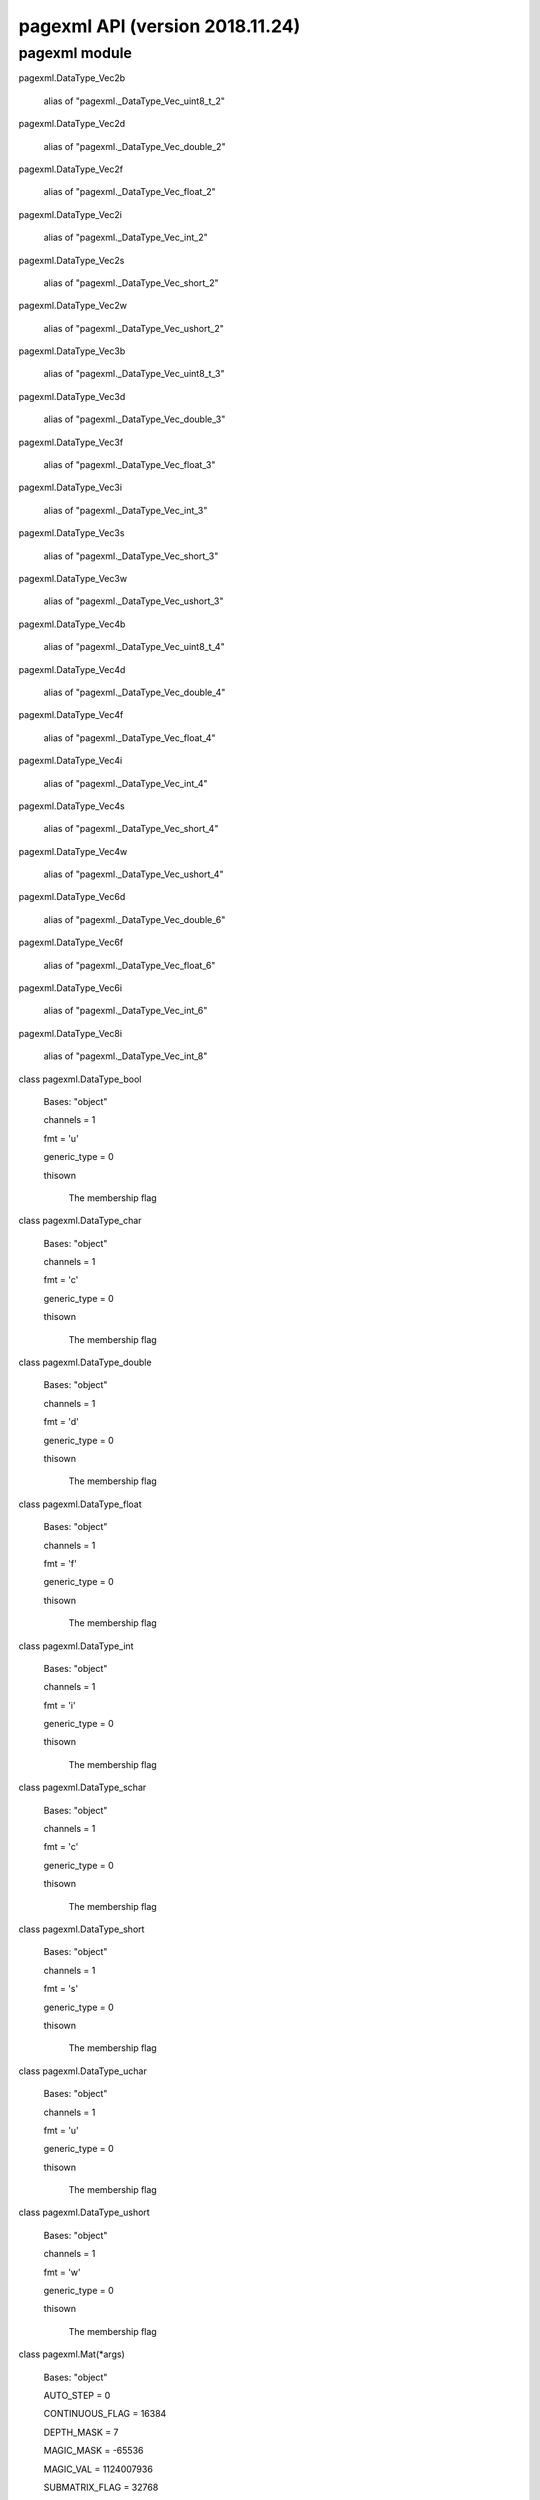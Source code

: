 pagexml API (version 2018.11.24)
********************************


pagexml module
==============

pagexml.DataType_Vec2b

   alias of "pagexml._DataType_Vec_uint8_t_2"

pagexml.DataType_Vec2d

   alias of "pagexml._DataType_Vec_double_2"

pagexml.DataType_Vec2f

   alias of "pagexml._DataType_Vec_float_2"

pagexml.DataType_Vec2i

   alias of "pagexml._DataType_Vec_int_2"

pagexml.DataType_Vec2s

   alias of "pagexml._DataType_Vec_short_2"

pagexml.DataType_Vec2w

   alias of "pagexml._DataType_Vec_ushort_2"

pagexml.DataType_Vec3b

   alias of "pagexml._DataType_Vec_uint8_t_3"

pagexml.DataType_Vec3d

   alias of "pagexml._DataType_Vec_double_3"

pagexml.DataType_Vec3f

   alias of "pagexml._DataType_Vec_float_3"

pagexml.DataType_Vec3i

   alias of "pagexml._DataType_Vec_int_3"

pagexml.DataType_Vec3s

   alias of "pagexml._DataType_Vec_short_3"

pagexml.DataType_Vec3w

   alias of "pagexml._DataType_Vec_ushort_3"

pagexml.DataType_Vec4b

   alias of "pagexml._DataType_Vec_uint8_t_4"

pagexml.DataType_Vec4d

   alias of "pagexml._DataType_Vec_double_4"

pagexml.DataType_Vec4f

   alias of "pagexml._DataType_Vec_float_4"

pagexml.DataType_Vec4i

   alias of "pagexml._DataType_Vec_int_4"

pagexml.DataType_Vec4s

   alias of "pagexml._DataType_Vec_short_4"

pagexml.DataType_Vec4w

   alias of "pagexml._DataType_Vec_ushort_4"

pagexml.DataType_Vec6d

   alias of "pagexml._DataType_Vec_double_6"

pagexml.DataType_Vec6f

   alias of "pagexml._DataType_Vec_float_6"

pagexml.DataType_Vec6i

   alias of "pagexml._DataType_Vec_int_6"

pagexml.DataType_Vec8i

   alias of "pagexml._DataType_Vec_int_8"

class pagexml.DataType_bool

   Bases: "object"

   channels = 1

   fmt = 'u'

   generic_type = 0

   thisown

      The membership flag

class pagexml.DataType_char

   Bases: "object"

   channels = 1

   fmt = 'c'

   generic_type = 0

   thisown

      The membership flag

class pagexml.DataType_double

   Bases: "object"

   channels = 1

   fmt = 'd'

   generic_type = 0

   thisown

      The membership flag

class pagexml.DataType_float

   Bases: "object"

   channels = 1

   fmt = 'f'

   generic_type = 0

   thisown

      The membership flag

class pagexml.DataType_int

   Bases: "object"

   channels = 1

   fmt = 'i'

   generic_type = 0

   thisown

      The membership flag

class pagexml.DataType_schar

   Bases: "object"

   channels = 1

   fmt = 'c'

   generic_type = 0

   thisown

      The membership flag

class pagexml.DataType_short

   Bases: "object"

   channels = 1

   fmt = 's'

   generic_type = 0

   thisown

      The membership flag

class pagexml.DataType_uchar

   Bases: "object"

   channels = 1

   fmt = 'u'

   generic_type = 0

   thisown

      The membership flag

class pagexml.DataType_ushort

   Bases: "object"

   channels = 1

   fmt = 'w'

   generic_type = 0

   thisown

      The membership flag

class pagexml.Mat(*args)

   Bases: "object"

   AUTO_STEP = 0

   CONTINUOUS_FLAG = 16384

   DEPTH_MASK = 7

   MAGIC_MASK = -65536

   MAGIC_VAL = 1124007936

   SUBMATRIX_FLAG = 32768

   TYPE_MASK = 4095

   addref()

   adjustROI(dtop, dbottom, dleft, dright)

   assignTo(m, type=-1)

   channels()

   checkVector(elemChannels, depth=-1, requireContinuous=True)

   clone()

   col(x)

   colRange(*args)

   cols

   copySize(m)

   create(*args)

   data

   dataend

   datalimit

   datastart

   deallocate()

   depth()

   diag(d=0)

   dims

   elemSize()

   elemSize1()

   empty()

   flags

   classmethod from_array(array)

   isContinuous()

   isSubmatrix()

   locateROI(wholeSize, ofs)

   pop_back(nelems=1)

   ptr(*args)

   push_back(m)

   push_back_(elem)

   release()

   reserve(sz)

   reshape(*args)

   resize(*args)

   row(y)

   rowRange(*args)

   rows

   step1(i=0)

   thisown

      The membership flag

   total()

   type()

pagexml.Mat1b

   alias of "pagexml._Mat__uchar"

pagexml.Mat1d

   alias of "pagexml._Mat__double"

pagexml.Mat1f

   alias of "pagexml._Mat__float"

pagexml.Mat1i

   alias of "pagexml._Mat__int"

pagexml.Mat1s

   alias of "pagexml._Mat__short"

pagexml.Mat1w

   alias of "pagexml._Mat__ushort"

pagexml.Mat2b

   alias of "pagexml._Mat__Vec2b"

pagexml.Mat2d

   alias of "pagexml._Mat__Vec2d"

pagexml.Mat2f

   alias of "pagexml._Mat__Vec2f"

pagexml.Mat2i

   alias of "pagexml._Mat__Vec2i"

pagexml.Mat2s

   alias of "pagexml._Mat__Vec2s"

pagexml.Mat2w

   alias of "pagexml._Mat__Vec2w"

pagexml.Mat3b

   alias of "pagexml._Mat__Vec3b"

pagexml.Mat3d

   alias of "pagexml._Mat__Vec3d"

pagexml.Mat3f

   alias of "pagexml._Mat__Vec3f"

pagexml.Mat3i

   alias of "pagexml._Mat__Vec3i"

pagexml.Mat3s

   alias of "pagexml._Mat__Vec3s"

pagexml.Mat3w

   alias of "pagexml._Mat__Vec3w"

pagexml.Mat4b

   alias of "pagexml._Mat__Vec4b"

pagexml.Mat4d

   alias of "pagexml._Mat__Vec4d"

pagexml.Mat4f

   alias of "pagexml._Mat__Vec4f"

pagexml.Mat4i

   alias of "pagexml._Mat__Vec4i"

pagexml.Mat4s

   alias of "pagexml._Mat__Vec4s"

pagexml.Mat4w

   alias of "pagexml._Mat__Vec4w"

pagexml.Matx21b

   alias of "pagexml._Matx_uint8_t_2_1"

pagexml.Matx21d

   alias of "pagexml._Matx_double_2_1"

pagexml.Matx21f

   alias of "pagexml._Matx_float_2_1"

pagexml.Matx21i

   alias of "pagexml._Matx_int_2_1"

pagexml.Matx21s

   alias of "pagexml._Matx_short_2_1"

pagexml.Matx21w

   alias of "pagexml._Matx_ushort_2_1"

pagexml.Matx31b

   alias of "pagexml._Matx_uint8_t_3_1"

pagexml.Matx31d

   alias of "pagexml._Matx_double_3_1"

pagexml.Matx31f

   alias of "pagexml._Matx_float_3_1"

pagexml.Matx31i

   alias of "pagexml._Matx_int_3_1"

pagexml.Matx31s

   alias of "pagexml._Matx_short_3_1"

pagexml.Matx31w

   alias of "pagexml._Matx_ushort_3_1"

pagexml.Matx41b

   alias of "pagexml._Matx_uint8_t_4_1"

pagexml.Matx41d

   alias of "pagexml._Matx_double_4_1"

pagexml.Matx41f

   alias of "pagexml._Matx_float_4_1"

pagexml.Matx41i

   alias of "pagexml._Matx_int_4_1"

pagexml.Matx41s

   alias of "pagexml._Matx_short_4_1"

pagexml.Matx41w

   alias of "pagexml._Matx_ushort_4_1"

pagexml.Matx61d

   alias of "pagexml._Matx_double_6_1"

pagexml.Matx61f

   alias of "pagexml._Matx_float_6_1"

pagexml.Matx61i

   alias of "pagexml._Matx_int_6_1"

pagexml.Matx81i

   alias of "pagexml._Matx_int_8_1"

class pagexml.Matx_AddOp

   Bases: "object"

   thisown

      The membership flag

class pagexml.Matx_DivOp

   Bases: "object"

   thisown

      The membership flag

class pagexml.Matx_MatMulOp

   Bases: "object"

   thisown

      The membership flag

class pagexml.Matx_MulOp

   Bases: "object"

   thisown

      The membership flag

class pagexml.Matx_ScaleOp

   Bases: "object"

   thisown

      The membership flag

class pagexml.Matx_SubOp

   Bases: "object"

   thisown

      The membership flag

class pagexml.Matx_TOp

   Bases: "object"

   thisown

      The membership flag

class pagexml.NamedImage(*args)

   Bases: "object"

   C++ includes: PageXML.h

   direction

   id

   image

   name

   node

   rotation

   thisown

      The membership flag

   x

   y

class pagexml.NamedImageVector(*args)

   Bases: "object"

   append(x)

   assign(n, x)

   back()

   begin()

   capacity()

   clear()

   empty()

   end()

   erase(*args)

   front()

   get_allocator()

   insert(*args)

   iterator()

   pop()

   pop_back()

   push_back(x)

   rbegin()

   rend()

   reserve(n)

   resize(*args)

   size()

   swap(v)

   thisown

      The membership flag

class pagexml.OGRMultiLineString_(*args)

   Bases: "object"

   C++ includes: PageXML.h

   multipolyline

   thisown

      The membership flag

class pagexml.OGRMultiPolygon_(*args)

   Bases: "object"

   C++ includes: PageXML.h

   multipolygon

   thisown

      The membership flag

class pagexml.PageXML(pagexml_path=None, schema_path=None)

   Bases: "object"

   C++ includes: PageXML.h

   addElem(*args)

   addGlyph(*args)

      Adds a Glyph to a given xpath.

      * *xpath* :

           Selector for element to set the Glyph.

      * *id* :

           ID for Glyph, if NULL it is selected automatically.

      * *before_id* :

           If !=NULL inserts it before the Glyph with this ID.

      Pointer to created element.

   addPage(*args)

      Adds a Page to the PcGts node.

      * *image* :

           Path to the image file.

      * *imgW* :

           Width of image.

      * *imgH* :

           Height of image.

      * *id* :

           ID for Page, if NULL it is left unset.

      * *before_node* :

           If !=NULL inserts it before the provided Page node.

      Pointer to created element.

   addTextLine(*args)

      Adds a TextLine to a given xpath.

      * *xpath* :

           Selector for element to add the TextLine.

      * *id* :

           ID for TextLine, if NULL it is selected automatically.

      * *before_id* :

           If !=NULL inserts it before the TextLine with this ID.

      Pointer to created element.

   addTextRegion(*args)

      Adds new TextRegion to a given xpath.

      * *xpath* :

           Selector for element to add the TextRegion.

      * *id* :

           ID for TextRegion, if NULL it is selected automatically.

      * *before_id* :

           If !=NULL inserts it before the TextRegion with this ID.

      Pointer to created element.

   addWord(*args)

      Adds a Word to a given xpath.

      * *xpath* :

           Selector for element to set the Word.

      * *id* :

           ID for Word, if NULL it is selected automatically.

      * *before_id* :

           If !=NULL inserts it before the Word with this ID.

      Pointer to created element.

   areIDsUnique()

      Verifies that all IDs in page are unique.

   closest(name, node)

      Selects closest node of a given name.

   computeAreas(polys)

      Computes the areas for given polygons.

      * *polys* :

           Polygons to process.

      The polygon areas.

   computeBaselineIntersectionsWeightedByArea(poly, polys, areas)

      Computes line-polygon intersections weighted by area.

      * *poly* :

           Polyline.

      * *polys* :

           Polygons to compare with.

      * *areas* :

           Polygons areas.

      Obtained intersection scores.

      Check input ///

      Compute intersections ///

      Return if fewer than 2 intersects ///

      Weight by areas ///

   computeCoordsIntersectionsWeightedByArea(poly, polys, areas)

      Computes polygon-polygon intersections weighted by area.

      * *poly* :

           Polygon.

      * *polys* :

           Polygons to compare with.

      * *areas* :

           Polygons areas.

      Obtained intersection scores.

      Check input ///

      Compute intersections ///

      Return if fewer than 2 intersects ///

      Weight by areas ///

   computeIntersectFactor(*args)

      Computes the intersection factor of one polyline over polygon.

      * *poly1* :

           Polyline.

      * *poly2* :

           Polygon.

      Factor value.

   computeIntersectionPercentage(poly1, poly2)

      Computes the intersection percentage of one polygon with respect
      to another polygons.

      * *poly1* :

           First polygon.

      * *poly2* :

           Second polygon.

      Intersection percentage value.

   computeIntersectionPercentages(poly, polys)

      Computes the intersection percentage of one polygon with respect
      to other polygons.

      * *poly* :

           Polygon.

      * *polys* :

           Vector of polygons.

      Intersection percentage values.

   computeIoU(poly1, poly2)

      Computes the intersection over union (IoU) of two polygons.

      * *poly1* :

           First polygon.

      * *poly2* :

           Second polygon.

      IoU value.

   computeIoUs(poly, polys)

      Computes the intersection over unions (IoU) of polygons.

      * *poly* :

           Polygon.

      * *polys* :

           Vector of polygons.

      IoU values.

   copyElem(elem, node, itype=0)

      Clone an element and add it relative to a given node.

      * *elem* :

           Element to clone.

      * *node* :

           Reference element for insertion.

      * *itype* :

           Type of insertion.

      Pointer to cloned element.

   copyTextLinesAssignByOverlap(pageFrom, overlap_type=0, overlap_fact=0.5)

      Copies TextLines from one page xml to another assigning to
      regions based on overlap.

      * *pageFrom* :

           PageXML from where to copy TextLines.

      * *overlap_type* :

           Type of overlap to use for assigning lines to regions.

      * *overlap_fact* :

           Overlapping factor.

      Number of TextLines copied.

      Loop through pages ///

      Check that image size is the same in both PageXMLs ///

      Select page region or create one if it does not exist ///

      Select relevant elements ///

      Get polygons of regions for IoU computation ///

      Loop through lines ///

      Compute overlap scores ///

      Clone line and add it to the destination region node ///

      Remove added page region if no TextLine was added to it ///

   count(*args)

   crop(xpath, margin=None, opaque_coords=True, transp_xpath=None, base_xpath=None)

      Crops images using its Coords polygon, regions outside the
      polygon are set to transparent.

      * *xpath* :

           Selector for polygons to crop.

      * *margin* :

           Margins, if >1.0 pixels, otherwise percentage of maximum of
           crop width and height.

      * *opaque_coords* :

           Whether to include an alpha channel with the polygon
           interior in opaque.

      * *transp_xpath* :

           Selector for semi-transparent elements.

      An std::vector containing NamedImage objects of the cropped
      images.

      Get parent node id ///

      Construct sample name ///

      Get coords points ///

      Get crop window parameters ///

      Add margin to bounding box ///

      Crop image ///

      Subtract crop window offset and round points ///

      Draw opaque polygon for Coords ///

      Draw semi-transparent polygons according to xpath ///

      Add alpha channel to image ///

      Append crop and related data to list ///

   getAttr(*args)

   getBaselineLength(points)

      Gets the baseline length.

      * *points* :

           Baseline points.

      The orientation angle in radians, NaN if unset.

   getBaselineOrientation(*args)

      Gets the (average) baseline orientation angle in radians of a
      given baseline.

      * *points* :

           Baseline points.

      The orientation angle in radians, NaN if unset.

   getDocPtr()

      Returns the XML document pointer.

   getFpgram(node)

      Retrieves the features parallelogram (Property[="fpgram"]/) for
      a given node.

      * *node* :

           Base node.

      Reference to the points vector.

   getImageBases()

      Gets image bases for all pages in xml.

      Vector of strings containing the image base names.

   getLeftRightTextContinuationGroups(elems, _group_order, _group_score, max_angle_diff=25, max_horiz_iou=0.1, min_prolong_fact=0.5, prolong_alpha=0.8, fake_baseline=False, recurse_factor=0.9)

      Determines groups of left-right text elem continuations
      (requires single segment polystripe).

      * *elems* :

           Text elements to test for continuation: TextLines, Words,
           Glyphs or TextRegions.

      * *_group_order* :

           Join groups line indices (output).

      * *_group_score* :

           Join group scores (output).

      * *max_angle_diff* :

           Maximum baseline angle difference for joining.

      * *max_horiz_iou* :

           Maximum horizontal IoU for joining.

      * *min_prolong_fact* :

           Minimum prolongation factor for joining.

      * *prolong_alpha* :

           Weight for prolongation factors:
           alpha*bline+(1-alpha)*coords.

      * *fake_baseline* :

           Use bottom line of Coords rectangle as the baseline.

      * *recurse_factor* :

           Multiplication factor for continuation criteria on each
           recursion.

      Number of join groups, elements per group in order and group
      scores.

      Get points and compute baseline angles and lengths ///

      Loop through all directed pairs of text elems ///

      Check that baseline angle difference is small ///

      Project baseline limits onto the local horizontal axis ///

      Check that elem n starts before elem m ///

      Check that horizontal IoU is small //

      Compute coords endpoint-startpoint intersection factors ///
      (both ways, intersection length of prolongated elem 1 and elem 2
      divided by height of elem 2) /// Todo Possible improvement:
      coords_fact_xx = isect_1d / min(norm_n,norm_m)

      Compute baseline alignment factors /// (both ways, one minus
      distance between prolongated baseline 1 and baseline 2 divided
      by height of elem 2 ) /// Todo Possible improvement: max( 0,
      1-norm(isec_xx-bline_x)/max(norm_n,norm_m) )

      Overall alignment factor ///

      Add text elem to a group (new or existing) ///

      Check if should be part of existing group ///

      Unique existing group ///

      Two existing groups, thus merge groups ///

      Update groups ///

      Adjust text elem order for groups with more than two text elems
      ///

      Get horizontal direction ///

      Check if there is high horizontal overlaps within group ///

      If high overlap recurse with stricter criterion ///

      Project baseline centers onto the local horizontal axis ///

      Sort text elems by horizontal center projections ///

      Score as average of scores ///

      Add recursed extra groups ///

      Sort groups based on first element original order ///

   getLeftRightTopBottomReadingOrder(elems, max_angle_diff=25, max_horiz_iou=0.1, min_prolong_fact=0.5, prolong_alpha=0.8, fake_baseline=False, recurse_factor=0.9)

      Gets the reading order for a set of text elems (requires single
      segment polystripe).

      * *elems* :

           Elements to process: TextLines, Words, Glyphs or
           TextRegions.

      * *max_angle_diff* :

           Maximum baseline angle difference for joining.

      * *max_horiz_iou* :

           Maximum horizontal IoU for joining.

      * *min_prolong_fact* :

           Minimum prolongation factor for joining.

      * *prolong_alpha* :

           Weight for prolongation factors:
           alpha*bline+(1-alpha)*coords.

      * *fake_baseline* :

           Use bottom line of Coords rectangle as the baseline.

      * *recurse_factor* :

           Multiplication factor for continuation criteria on each
           recursion.

      Pair of reading order indices and subgroup lengths.

      Get text elem join groups ///

      Get points and compute baseline angles and lengths ///

      Get horizontal direction ///

      Add text elems not in join groups ///

      Get vertical group center projections ///

      Sort groups by vertical center projections ///

      Populate reading order vector ///

   getNodeName(node, base_node=None)

      Gets the name of the given node.

      * *node* :

           XML node.

      String with the name.

   getOGRpolygon(*args)

      Gets an element's Coords as an OGRMultiPolygon.

      * *node* :

           The element from which to extract the Coords points.

      * *xpath* :

           Selector for the Coords element.

      Pointer to OGRMultiPolygon element.

   getOGRpolygonArea(poly)

      Gets the area of a OGRMultiPolygon.

      * *poly* :

           OGRMultiPolygon pointer.

      Area.

   getOGRpolygons(*args)

      Gets elements' Coords as OGRMultiPolygons.

      * *nodes* :

           Elements from which to extract the Coords points.

      * *xpath* :

           Selector for the Coords element.

      Vector of OGRMultiPolygon pointer elements.

   getOGRpolyline(*args)

      Gets the element's Baseline as an OGRMultiLineString.

      * *node* :

           The element from which to extract the Baseline points.

      Pointer to OGRMultiLineString element.

   getPageHeight(*args)

      Gets the height of a page (might be different to image width due
      to the image orientation).

      * *pagenum* :

           The page number (0-based).

      The page height.

   getPageImage(*args)

   getPageImageFilename(*args)

   getPageImageOrientation(*args)

      Gets the image orientation for the given Page number.

      * *pagenum* :

           The page number (0-based).

      Orientation in degrees.

   getPageNumber(node)

      Gets the page number for the given node.

   getPageWidth(*args)

      Gets the width of a page (might be different to image width due
      to the image orientation).

      * *pagenum* :

           The page number (0-based).

      The page width.

   getPagesSize(*args)

      Retrieves pages size.

      * *xpath* :

           Selector for Page nodes.

      Vector of page sizes.

   getPoints(*args)

      Retrieves and parses the Coords/ for a given list of base nodes.

      * *nodes* :

           Base nodes.

      Reference to the points vector.

   getPropertyValue(node, key)

      Retrieves a Property value.

      * *node* :

           Node element.

      String with the property value.

   getReadingDirection(elem)

      Retrieves the reading direction for a given TextLine or
      TextRegion node.

      * *elem* :

           Node of the TextLine or TextRegion element.

      The reading direction, PAGEXML_READ_DIRECTION_LTR if unset.

      If TextLine try to get direction from custom attribute ///

      Otherwise try to get direction from readingDirection attribute
      ///

   getRotation(elem)

      Retrieves the rotation angle for a given TextLine or TextRegion
      node.

      * *elem* :

           Node of the TextLine or TextRegion element.

      The rotation angle in degrees, 0 if unset.

      If TextLine try to get rotation from custom attribute ///

      Otherwise try to get rotation from readingOrientation attribute
      ///

   getTextEquiv(*args)

      Retrieves the concatenated TextEquivs for a given root node and
      xpath.

      * *node* :

           Root node element.

      * *xpath* :

           Relative xpath to select the TextEquiv elements.

      * *separator* :

           String to add between TextEquivs.

      String with the concatenated TextEquivs.

   getUnionOGRpolygon(*args)

      Gets the union of Coords elements as a OGRMultiPolygon.

      * *nodes* :

           Elements from which to extract the Coords points.

      * *xpath* :

           Selector for the Coords element.

      Pointer to OGRMultiPolygon element.

   getValue(*args)

      Retrieves a node value.

      * *xpath* :

           Selector for the element to get the value.

      * *node* :

           XML node for context, set to NULL for root node.

      String with the node value.

   getXheight(*args)

      Retrieves the x-height for a given TextLine id.

      * *id* :

           Identifier of the TextLine.

      x-height>0 on success, -1 if unset.

   insertElem(elem, node, itype)

      Inserts an element relative to a given node.

      * *elem* :

           Element to insert.

      * *node* :

           Reference element for insertion.

      * *itype* :

           Type of insertion.

      Pointer to inserted element.

   intersection(line1_point1, line1_point2, line2_point1, line2_point2, _ipoint)

      Finds the intersection point between two lines defined by pairs
      of points or returns false if no intersection

   static isBBox(points)

      Determines whether a vector of points defines a bounding box.

      * *points* :

           The vector of points to find the limits.

      True if bounding box, otherwise false.

   isPolystripe(coords, baseline, height=None, offset=None)

      Checks whether Coords is a poly-stripe for its corresponding
      baseline.

      * *coords* :

           Coords points.

      * *baseline* :

           Baseline points.

      * *offset* :

           The offset of the poly-stripe (>=0 && <= 0.5).

      Pointer to created element.

      Check points are collinear ///

      Check lines are parallel ///

      Check stripe extremes perpendicular to baseline ///

   isValid()

      Validates the currently loaded XML.

   loadImage(*args)

   loadImages(resize_coords, density)

   loadSchema(schema_path)

      Loads a schema for xml validation.

      * *schema_path* :

           File name of the XSD file to read.

   loadXml(*args)

      Loads a Page XML from an input stream.

      * *fnum* :

           File number from where to read the XML file.

      * *prevfree* :

           Whether to release resources before loading.

   loadXmlString(xml_string, validate=True)

      Loads a Page XML from a string.

      * *xml_string* :

           The XML content.

   moveElem(elem, node, itype=0)

      Unlink an element and add it relative to a given node.

      * *elem* :

           Element to move.

      * *node* :

           Reference element for insertion.

      * *itype* :

           Type of insertion.

      Pointer to moved element.

   moveElems(elems, node, itype=0)

      Unlink elements and add them relative to a given node.

      * *elems* :

           Elements to move.

      * *node* :

           Reference element for insertion.

      * *itype* :

           Type of insertion.

      Pointer to moved element.

   multiPolygonIntersection(poly1, poly2)

      Computes the intersection of two multipolygons.

      * *poly1* :

           First polygon.

      * *poly2* :

           Second polygon.

      Intersection geometry.

   multiPolylineIntersection(poly1, poly2)

      Computes the intersection between a multipolylines and a
      multipolygon.

      * *poly1* :

           Polyline.

      * *poly2* :

           Polygon.

      Intersection geometry.

   newXml(creator, image, imgW=0, imgH=0)

      Loaders ///.

      Creates a new Page XML.

      * *creator* :

           Info about tool creating the XML.

      * *image* :

           Path to the image file.

      * *imgW* :

           Width of image.

      * *imgH* :

           Height of image.

   static nodeIs(node, name)

      Checks if node is of given name.

      * *node* :

           XML node.

      * *name* :

           String with name to match against.

      True if name matches, otherwise false.

   parent(node)

      Returns the parent of a node.

      * *node* :

           XML node.

      Parent node.

   static pointsBBox(points)

      Generates a vector of 4 points that define the bounding box for
      a given vector of points.

      * *points* :

           The vector of points to find the limits.

      The 4 points defining the bounding box (top-left clockwise).

   static pointsLimits(points, xmin, xmax, ymin, ymax)

      Gets the minimum and maximum coordinate values for an array of
      points.

      * *points* :

           The vector of points to find the limits.

      * *xmin* :

           Minimum x value.

      * *xmax* :

           Maximum x value.

      * *ymin* :

           Minimum y value.

      * *ymax* :

           Maximum y value.

   pointsToOGRpolygon(points)

      Converts Coords to an OGRMultiPolygon.

      * *points* :

           Vector of x,y points.

      Pointer to OGRMultiPolygon element.

   pointsToOGRpolygons(points)

      Converts Coords to OGRMultiPolygons.

      * *points* :

           Vectors of x,y points.

      Pointer to OGRMultiPolygon element.

   static pointsToString(*args)

   printConf(*args)

      Configuration ///.

      Prints the current configuration.

      * *file* :

           File to print to.

   static printVersions(*args)

   processEnd()

      Ends the running process in the Page XML.

   processStart(tool, ref=None)

      Starts a process in the Page XML.

      Add Process element ///

      Start time attribute ///

      Tool and ref attributes ///

   relativizeImageFilename(xml_path)

      Modifies imageFilename to be a relative path w.r.t. given xml
      path. Currently just checks prefix directories and removes it.

   resize(*args)

      Resizes a page and all respective coordinates.

      * *factor* :

           Resizing factor.

      * *xpath* :

           Selector for Page nodes.

      Number of pages+points attributes modified.

   rmElem(node)

      Removes the given element.

      * *node* :

           Element.

   rmElems(*args)

   rotatePage(angle, page, update_image_orientation=True, _conf=None)

      Resizes pages and all respective coordinates.

      * *sizes* :

           Page sizes to resize to.

      * *pages* :

           Page nodes.

      * *check_aspect_ratio* :

           Whether to check that the aspect ratio is properly
           preserved.

      Number of pages+points attributes modified.

      Normalize angle between [-90,180] ///

      Set image orientation ///

      Select all elements with coordinates ///

      Rotate all coordinates ///

   select(*args)

   selectByID(id, node=None)

      Selects an element with a given ID.

      * *id* :

           ID of element to select.

      * *node* :

           XML node for context, set to NULL for root node.

      Matched node.

   selectByOverlap(*args)

      Selects elements based on overlap to a polygon.

      * *points* :

           Polygon for selection.

      * *pagenum* :

           Page number for selection.

      * *xpath* :

           xpath for candidate elements for selection.

      * *overlap_thr* :

           Overlapping score threshold.

      * *overlap_type* :

           Type of overlap to use for selecting.

      Number of TextLines copied.

   selectNth(*args)

   setAttr(*args)

   setBaseline(*args)

      Adds or modifies (if already exists) a two point Baseline for a
      given node.

      * *node* :

           The node of element to set the Baseline.

      * *x1* :

           x value of first point.

      * *y1* :

           y value of first point.

      * *x2* :

           x value of second point.

      * *y2* :

           y value of second point.

      * *conf* :

           Confidence value.

      Pointer to created element.

   setCoords(*args)

   setCoordsBBox(*args)

      Adds or modifies (if already exists) the Coords as a bounding
      box for a given node.

      * *node* :

           The node of element to set the Coords.

      * *xmin* :

           Minimum x value of bounding box.

      * *ymin* :

           Minimum y value of bounding box.

      * *width* :

           Width of bounding box.

      * *height* :

           Height of bounding box.

      * *conf* :

           Confidence value.

      * *subone* :

           Whether to subtract 1 when computing xmax and ymax
           (discrete compatibility).

      Pointer to created element.

   setPageHeight(node, height)

      Sets the height of a page (actually sets imageHeight accounting
      for image orientation).

      * *node* :

           A node to set its page height.

      * *height* :

           The height to set.

   setPageImageFilename(*args)

   setPageImageOrientation(*args)

      Sets the image orientation for the given Page number.

      * *pagenum* :

           The page number (0-based).

      * *angle* :

           The orientation angle in degrees {0,90,180,-90}.

      * *conf* :

           Confidence value.

   setPageWidth(node, width)

      Sets the width of a page (actually sets imageWidth accounting
      for image orientation).

      * *node* :

           A node to set its page width.

      * *width* :

           The width to set.

   setPolystripe(node, height, offset=0.25, offset_check=True)

      Sets the Coords of a TextLine as a poly-stripe of the baseline.

      * *node* :

           The node of element to set the Coords.

      * *height* :

           The height of the poly-stripe in pixels (>0).

      * *offset* :

           The offset of the poly-stripe (>=0 && <= 0.5).

      Pointer to created element.

   setProperty(*args)

      Sets a Property to a given node.

      * *node* :

           The node of element to set the Property.

      * *key* :

           The key for the Property.

      * *val* :

           The optional value for the Property.

      * *conf* :

           Confidence value.

      Pointer to created element.

   setReadingDirection(elem, direction)

      Sets the reading direction to a TextRegion node.

      * *node* :

           Node of the TextRegion element.

      * *direction* :

           Direction to set.

   setRotation(elem, rotation)

      Sets the rotation angle to a TextRegion node.

      * *node* :

           Node of the TextRegion element.

      * *rotation* :

           Rotation angle to set.

   setTextEquiv(*args)

      Adds or modifies (if already exists) the TextEquiv for a given
      xpath.

      * *xpath* :

           Selector for element to set the TextEquiv.

      * *text* :

           The text string.

      * *conf* :

           Confidence value.

      Pointer to created element.

   static setValidationEnabled(val)

      Enables/disables schema validation.

   setValue(node, value)

      Sets a node value.

      * *node* :

           Node element.

      String with the node value.

   simplifyIDs()

      Simplifies IDs by removing imgbase prefixes and replaces invalid
      characters with _.

      Number of IDs simplified.

   static stringToPoints(*args)

   thisown

      The membership flag

   toString(validate=True)

      Creates a string representation of the Page XML.

   updateLastChange()

      Updates the last change time stamp.

   static version()

      Returns the class version.

   write(*args)

      Output ///.

      Writes the current state of the XML to a file using utf-8
      encoding.

      * *fname* :

           File name of where the XML file will be written.

      Number of bytes written.

pagexml.PageXML_isBBox(points)

   Determines whether a vector of points defines a bounding box.

   * *points* :

        The vector of points to find the limits.

   True if bounding box, otherwise false.

pagexml.PageXML_nodeIs(node, name)

   Checks if node is of given name.

   * *node* :

        XML node.

   * *name* :

        String with name to match against.

   True if name matches, otherwise false.

pagexml.PageXML_pointsBBox(points)

   Generates a vector of 4 points that define the bounding box for a
   given vector of points.

   * *points* :

        The vector of points to find the limits.

   The 4 points defining the bounding box (top-left clockwise).

pagexml.PageXML_pointsLimits(points, xmin, xmax, ymin, ymax)

   Gets the minimum and maximum coordinate values for an array of
   points.

   * *points* :

        The vector of points to find the limits.

   * *xmin* :

        Minimum x value.

   * *xmax* :

        Maximum x value.

   * *ymin* :

        Minimum y value.

   * *ymax* :

        Maximum y value.

pagexml.PageXML_pointsToString(*args)

pagexml.PageXML_printVersions(*args)

pagexml.PageXML_setValidationEnabled(val)

   Enables/disables schema validation.

pagexml.PageXML_stringToPoints(*args)

pagexml.PageXML_version()

   Returns the class version.

pagexml.Point

   alias of "pagexml._Point__int"

pagexml.Point2d

   alias of "pagexml._Point__double"

pagexml.Point2f

   alias of "pagexml._Point__float"

pagexml.Point2i

   alias of "pagexml._Point__int"

class pagexml.Range(*args)

   Bases: "object"

   static all()

   empty()

   end

   size()

   start

   thisown

      The membership flag

pagexml.Size

   alias of "pagexml._Size__int"

pagexml.Size2d

   alias of "pagexml._Size__double"

pagexml.Size2f

   alias of "pagexml._Size__float"

pagexml.Size2i

   alias of "pagexml._Size__int"

class pagexml.SwigPyIterator(*args, **kwargs)

   Bases: "object"

   advance(n)

   copy()

   decr(n=1)

   distance(x)

   equal(x)

   incr(n=1)

   next()

   previous()

   thisown

      The membership flag

   value()

pagexml.Vec2b

   alias of "pagexml._Vec_uint8_t_2"

pagexml.Vec2d

   alias of "pagexml._Vec_double_2"

pagexml.Vec2f

   alias of "pagexml._Vec_float_2"

pagexml.Vec2i

   alias of "pagexml._Vec_int_2"

pagexml.Vec2s

   alias of "pagexml._Vec_short_2"

pagexml.Vec2w

   alias of "pagexml._Vec_ushort_2"

pagexml.Vec3b

   alias of "pagexml._Vec_uint8_t_3"

pagexml.Vec3d

   alias of "pagexml._Vec_double_3"

pagexml.Vec3f

   alias of "pagexml._Vec_float_3"

pagexml.Vec3i

   alias of "pagexml._Vec_int_3"

pagexml.Vec3s

   alias of "pagexml._Vec_short_3"

pagexml.Vec3w

   alias of "pagexml._Vec_ushort_3"

pagexml.Vec4b

   alias of "pagexml._Vec_uint8_t_4"

pagexml.Vec4d

   alias of "pagexml._Vec_double_4"

pagexml.Vec4f

   alias of "pagexml._Vec_float_4"

pagexml.Vec4i

   alias of "pagexml._Vec_int_4"

pagexml.Vec4s

   alias of "pagexml._Vec_short_4"

pagexml.Vec4w

   alias of "pagexml._Vec_ushort_4"

pagexml.Vec6d

   alias of "pagexml._Vec_double_6"

pagexml.Vec6f

   alias of "pagexml._Vec_float_6"

pagexml.Vec6i

   alias of "pagexml._Vec_int_6"

pagexml.Vec8i

   alias of "pagexml._Vec_int_8"

class pagexml.cvPoint2fVector(*args)

   Bases: "object"

   append(x)

   assign(n, x)

   back()

   begin()

   capacity()

   clear()

   empty()

   end()

   erase(*args)

   front()

   get_allocator()

   insert(*args)

   iterator()

   pop()

   pop_back()

   push_back(x)

   rbegin()

   rend()

   reserve(n)

   resize(*args)

   size()

   swap(v)

   thisown

      The membership flag

class pagexml.cvSize2iVector(*args)

   Bases: "object"

   append(x)

   assign(n, x)

   back()

   begin()

   capacity()

   clear()

   empty()

   end()

   erase(*args)

   front()

   get_allocator()

   insert(*args)

   iterator()

   pop()

   pop_back()

   push_back(x)

   rbegin()

   rend()

   reserve(n)

   resize(*args)

   size()

   swap(v)

   thisown

      The membership flag

class pagexml.ptr_double

   Bases: "object"

   assign(value)

   cast()

   static frompointer()

   thisown

      The membership flag

   value()

class pagexml.xmlNodePtrVector(*args)

   Bases: "object"

   append(x)

   assign(n, x)

   back()

   begin()

   capacity()

   clear()

   empty()

   end()

   erase(*args)

   front()

   get_allocator()

   insert(*args)

   iterator()

   pop()

   pop_back()

   push_back(x)

   rbegin()

   rend()

   reserve(n)

   resize(*args)

   size()

   swap(v)

   thisown

      The membership flag
